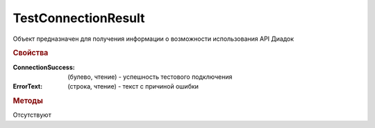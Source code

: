 TestConnectionResult
====================

Объект предназначен для получения информации о возможности использования API Диадок


.. rubric:: Свойства

:ConnectionSuccess: (булево, чтение) - успешность тестового подключения
:ErrorText: (строка, чтение) - текст с причиной ошибки


.. rubric:: Методы

Отсутствуют